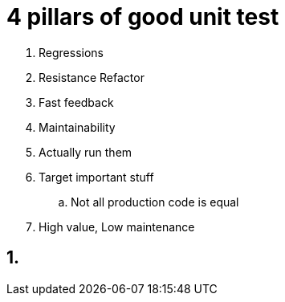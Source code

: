 = 4 pillars of good unit test

. Regressions
. Resistance Refactor
. Fast feedback
. Maintainability

. Actually run them
. Target important stuff
.. Not all production code is equal
. High value, Low maintenance

== 1.